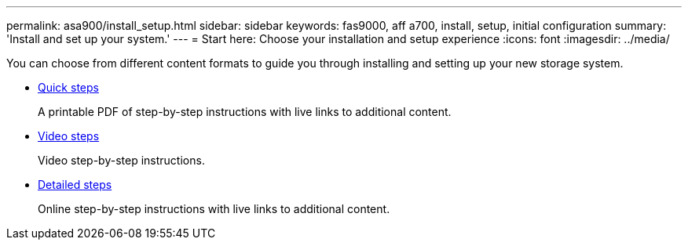 ---
permalink: asa900/install_setup.html
sidebar: sidebar
keywords: fas9000, aff a700, install, setup, initial configuration
summary: 'Install and set up your system.'
---
= Start here: Choose your installation and setup experience
:icons: font
:imagesdir: ../media/

[.lead]
You can choose from different content formats to guide you through installing and setting up your new storage system.

* link:../a900/install_quick_guide.html[Quick steps^]
+
A printable PDF of step-by-step instructions with live links to additional content.

* link:../a900/install_videos.html[Video steps^]
+
Video step-by-step instructions.

* link:../a900/install_detailed_guide.html[Detailed steps^]
+
Online step-by-step instructions with live links to additional content.
